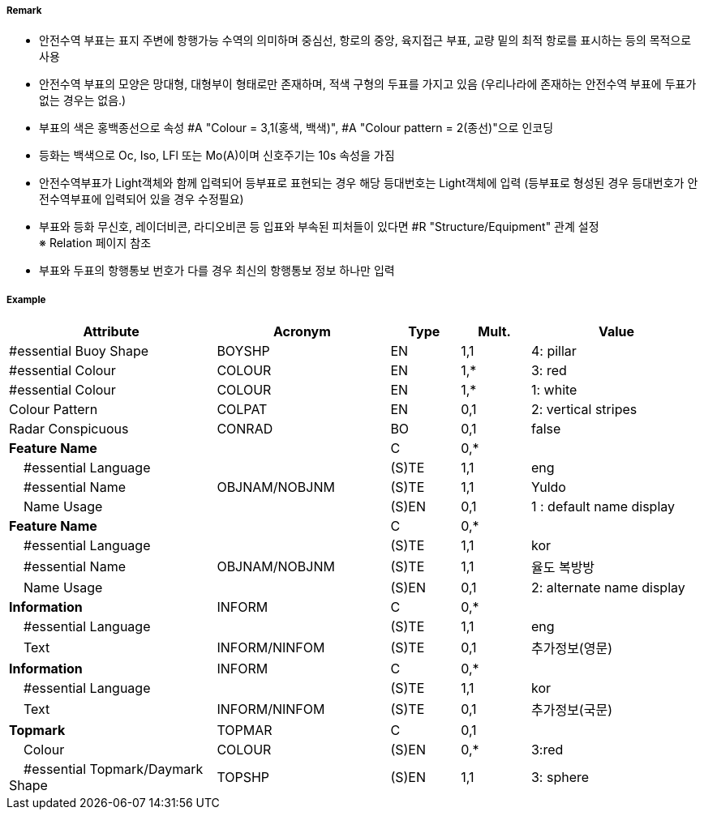 // tag::SafeWaterBuoy[]
===== Remark
- 안전수역 부표는 표지 주변에 항행가능 수역의 의미하며 중심선, 항로의 중앙, 육지접근 부표, 교량 밑의 최적 항로를 표시하는 등의 목적으로 사용 
- 안전수역 부표의 모양은 망대형, 대형부이 형태로만 존재하며, 적색 구형의 두표를 가지고 있음
   (우리나라에 존재하는 안전수역 부표에 두표가 없는 경우는 없음.)
- 부표의 색은 홍백종선으로 속성 #A "Colour = 3,1(홍색, 백색)", #A "Colour pattern = 2(종선)"으로 인코딩 
- 등화는 백색으로 Oc, Iso, LFl 또는 Mo(A)이며 신호주기는 10s 속성을 가짐
- 안전수역부표가 Light객체와 함께 입력되어 등부표로 표현되는 경우 해당 등대번호는 Light객체에 입력
   (등부표로 형성된 경우 등대번호가 안전수역부표에 입력되어 있을 경우 수정필요)
- 부표와 등화 무신호, 레이더비콘, 라디오비콘 등 입표와 부속된 피처들이 있다면 #R "Structure/Equipment" 관계 설정 +
  ※ Relation 페이지 참조 +
- 부표와 두표의 항행통보 번호가 다를 경우 최신의 항행통보 정보 하나만 입력

////
[cols="1,1" , frame=none , grid=none, align=center]
|===
a|
[cols="1,2", options="header"]
!===
!색상  ! 홍백 종선
!부이모양 ! 구형, 망대형, 원주형
!두표 ! 한 개의 붉은 구형
!등화 ! 백색
!리듬 ! Iso, Oc+LFl 10s 또는 Morse A 
!===
a| image:../images/SafeWaterBuoy/SafeWaterBuoy_image-1.png[width=400]
|===
////


===== Example
[cols="30,25,10,10,25", options="header"]
|===
|Attribute |Acronym |Type |Mult. |Value
|#essential Buoy Shape|BOYSHP|EN|1,1| 4: pillar
|#essential Colour|COLOUR|EN|1,*| 3: red
|#essential Colour|COLOUR|EN|1,*| 1: white
|Colour Pattern|COLPAT|EN|0,1| 2: vertical stripes 
|Radar Conspicuous|CONRAD|BO|0,1| false
|**Feature Name**||C|0,*| 
|    #essential Language||(S)TE|1,1| eng
|    #essential Name|OBJNAM/NOBJNM|(S)TE|1,1| Yuldo
|    Name Usage||(S)EN|0,1| 1 : default name display
|**Feature Name**||C|0,*| 
|    #essential Language||(S)TE|1,1| kor
|    #essential Name|OBJNAM/NOBJNM|(S)TE|1,1| 율도 복방방 
|    Name Usage||(S)EN|0,1| 2: alternate name display
|**Information**|INFORM|C|0,*| 
|    #essential Language||(S)TE|1,1| eng
|    Text|INFORM/NINFOM|(S)TE|0,1| 추가정보(영문)
|**Information**|INFORM|C|0,*| 
|    #essential Language||(S)TE|1,1| kor
|    Text|INFORM/NINFOM|(S)TE|0,1| 추가정보(국문)
|**Topmark**|TOPMAR|C|0,1| 
|    Colour|COLOUR|(S)EN|0,*| 3:red
|    #essential Topmark/Daymark Shape|TOPSHP|(S)EN|1,1| 3: sphere


|===

// end::SafeWaterBuoy[]
